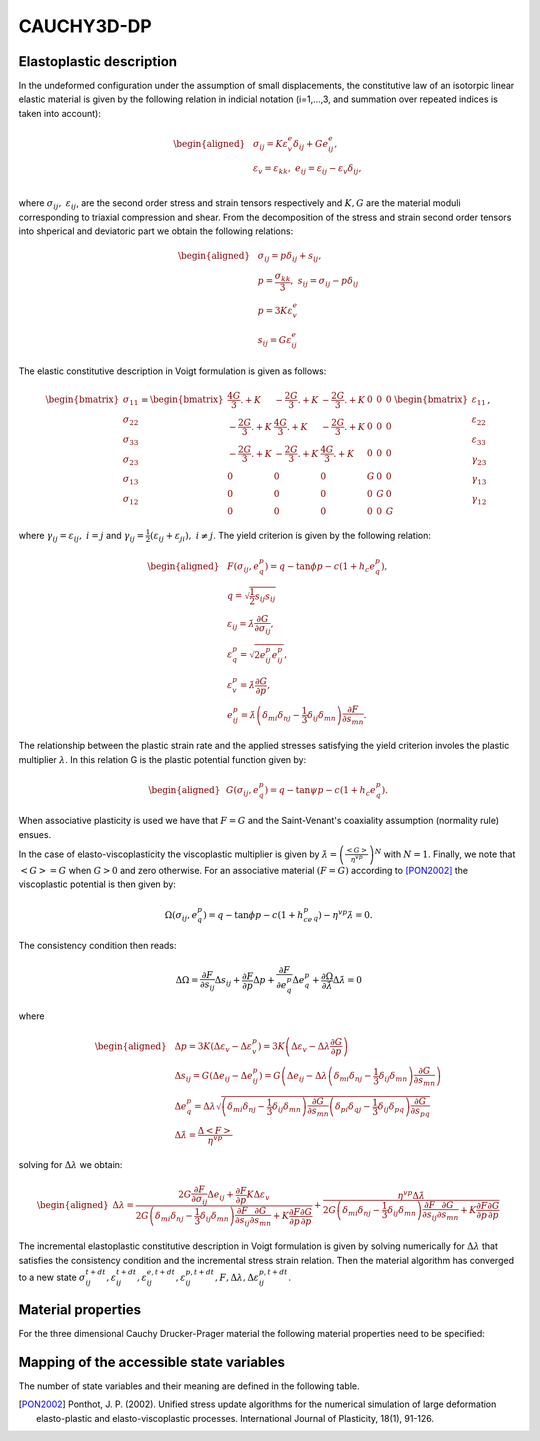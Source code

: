 CAUCHY3D-DP
===========

Elastoplastic description
-------------------------
In the undeformed configuration under the assumption of small displacements, the constitutive law of an isotorpic linear elastic material 
is given by the following relation in indicial notation (i=1,...,3, and  summation over repeated indices is taken into account):

.. math::
	\begin{align}
	\begin{aligned}
	&\sigma_{ij}=K\varepsilon^e_v\delta_{ij}+Ge^e_{ij},\\
	&\varepsilon_{v}=\varepsilon_{kk},\; e_{ij}=\varepsilon_{ij}-\varepsilon_v\delta_{ij},\\
	\end{aligned}
	\end{align}
			
where :math:`\sigma_{ij},\;\varepsilon_{ij}`, are the second order stress and strain tensors respectively and :math:`K,G` are the material moduli corresponding to triaxial compression and shear.
From the decomposition of the stress and strain second order tensors into shperical and deviatoric part we obtain the following relations:

.. math::
	\begin{align}
	\begin{aligned}
	&\sigma_{ij}=p\delta_{ij}+s_{ij},\\
	&p=\frac{\sigma_{kk}}{3},\;s_{ij}=\sigma_{ij}-p\delta_{ij}\\
	&p=3 K \varepsilon^e_{v}\\
	&s_{ij} = G \varepsilon^e_{ij}
	\end{aligned}
	\end{align}
The elastic constitutive description in Voigt formulation is given as follows:

.. math::
	\begin{align}
	\begin{bmatrix}
	\sigma_{11}\\
	\sigma_{22}\\
	\sigma_{33}\\
	\sigma_{23}\\
	\sigma_{13}\\
	\sigma_{12}
	\end{bmatrix}
	=
	\begin{bmatrix}
	\frac{4G}{3}.+K	& -\frac{2G}{3}.+K &-\frac{2G}{3}.+K &0 &0 &0\\
	-\frac{2G}{3}.+K	& \frac{4G}{3}.+K  &-\frac{2G}{3}.+K &0 &0 &0\\
	-\frac{2G}{3}.+K	& -\frac{2G}{3}.+K &\frac{4G}{3}.+K  &0 &0 &0\\
					0	&	0			&0					 &G &0 &0\\
					0	&	0			&0					 &0 &G &0\\
					0	&	0			&0					 &0 &0 &G
	\end{bmatrix}
	\begin{bmatrix}
	\varepsilon_{11}\\
	\varepsilon_{22}\\
	\varepsilon_{33}\\
	\gamma_{23}\\
	\gamma_{13}\\
	\gamma_{12}
	\end{bmatrix},
	\end{align}

where :math:`\gamma_{ij}=\varepsilon_{ij},\;i=j` and :math:`\gamma_{ij}=\frac{1}{2}\left(\varepsilon_{ij}+\varepsilon_{ji}\right),\;i\neq j`. The yield criterion is given by the following relation:

.. math::
	\begin{align}
	\begin{aligned}
		&F(\sigma_{ij},e^p_q)=q-\tan \phi p - c(1+h_c e^p_q),\\
		&q=\sqrt{\frac{1}{2}s_{ij}s_{ij}}\\
		&\varepsilon_{ij}=\dot{\lambda}\frac{\partial G}{\partial \sigma_{ij}},\\
		&\varepsilon^p_q=\sqrt{2e^p_{ij}e^p_{ij}},\\
		&\varepsilon^p_v=\dot{\lambda}\frac{\partial G}{\partial p},\\
		&e^p_{ij} =\dot{\lambda}\left(\delta_{mi}\delta_{nj}-\frac{1}{3}\delta_{ij}\delta_{mn}\right)\frac{\partial F}{\partial s_{mn}}.
	\end{aligned}
	\end{align}

The relationship between the plastic strain rate and the applied stresses satisfying the yield criterion involes the plastic multiplier :math:`\lambda`. 
In this relation G is the plastic potential function given by:

.. math::
	\begin{align}
	\begin{aligned}
		&G(\sigma_{ij},e^p_q)=q-\tan \psi p - c(1+h_c e^p_q).
	\end{aligned}
	\end{align}

When associative plasticity is used we have that :math:`F=G` and the Saint-Venant's coaxiality assumption (normality rule) ensues.

In the case of elasto-viscoplasticity the viscoplastic multiplier is given by :math:`\dot{\lambda}=\left(\frac{<G>}{\eta^{vp}}\right)^N` with :math:`N=1`. 
Finally, we note that :math:`<G>=G` when :math:`G>0` and zero otherwise. For an associative material :math:`(F=G)` according to [PON2002]_ the viscoplastic potential is then given by:

.. math::
	\begin{align}
	\Omega(\sigma_{ij},e^p_q)=q-\tan\phi p - c(1+h_ce^p_q)-\eta^{vp}\dot{\lambda}=0.
	\end{align}

The consistency condition then reads:

.. math::
	\Delta {\Omega} = \frac{\partial F}{\partial s_{ij}} \Delta s_{ij}+\frac{\partial F}{\partial p} \Delta p+\frac{\partial F}{\partial e^p_q}\Delta e^p_q+\frac{\partial \Omega}{\partial \dot{\lambda}}\Delta\dot{\lambda}=0

where

.. math::
	\begin{align}
	\begin{aligned}
	&\Delta p=3 K \left(\Delta \varepsilon_{v}-\Delta \varepsilon^p_{v}\right)= 3 K \left(\Delta \varepsilon_{v}-\Delta \lambda \frac{\partial G}{\partial p}\right)\\
	&\Delta s_{ij} = G \left(\Delta e_{ij}-\Delta e^p_{ij}\right)=G \left(\Delta e_{ij}-\Delta \lambda \left(\delta_{mi}\delta_{nj}-\frac{1}{3}\delta_{ij}\delta_{mn}\right)\frac{\partial G}{\partial s_{mn}}\right)\\
	&\Delta e^p_q = \Delta {\lambda}\sqrt{\left(\delta_{mi}\delta_{nj}-\frac{1}{3}\delta_{ij}\delta_{mn}\right)\frac{\partial G}{\partial s_{mn}}\left(\delta_{pi}\delta_{qj}-\frac{1}{3}\delta_{ij}\delta_{pq}\right)\frac{\partial G}{\partial s_{pq}}}\\
	&\Delta\dot{\lambda} = \frac{\Delta <F>}{\eta^{vp}}
	\end{aligned}
	\end{align}

solving for :math:`\Delta \lambda` we obtain:

.. math::
   \begin{align}
   \begin{aligned}
   \Delta \lambda =\frac{2G\frac{\partial F}{\partial \sigma_{ij}}\Delta e_{ij}+\frac{\partial F}{\partial p}K\Delta \varepsilon_v}{2G\left(\delta_{mi}\delta_{nj}-\frac{1}{3}\delta_{ij}\delta_{mn}\right)\frac{\partial F}{\partial s_{ij}}\frac{\partial G}{\partial s_{mn}}+K\frac{\partial F}{\partial p}\frac{\partial G}{\partial p}}+\frac{\eta^{vp}\Delta \dot{\lambda}}{2G\left(\delta_{mi}\delta_{nj}-\frac{1}{3}\delta_{ij}\delta_{mn}\right)\frac{\partial F}{\partial s_{ij}}\frac{\partial G}{\partial s_{mn}}+K\frac{\partial F}{\partial p}\frac{\partial G}{\partial p}}
   \end{aligned}  
   \end{align}

The incremental elastoplastic constitutive description in Voigt formulation is given by solving numerically for :math:`\Delta\lambda` that satisfies the consistency condition and the incremental stress strain relation.
Then the material algorithm has converged to a new state :math:`\sigma^{t+dt}_{ij},\varepsilon^{t+dt}_{ij},\varepsilon^{e,t+dt}_{ij},\varepsilon^{p,t+dt}_{ij}, F,\Delta{\lambda},\Delta\varepsilon^{p,t+dt}_{ij}`.


Material properties
-------------------
For the three dimensional Cauchy Drucker-Prager material the following material properties need to be specified:

.. csv-table:: CAUCHY3D-DP: material properties
   :file: ./_csvfiles/CAUCHY3D-DP/CAUCHY3D-DP_props.csv
   :widths: 30, 30, 30
   :header-rows: 1

Mapping of the accessible state variables
-----------------------------------------
The number of state variables and their meaning are defined in the following table.

.. csv-table:: CAUCHY3D-DP: Mapping of the available state variables
   :file: ./_csvfiles/CAUCHY3D-DP/CAUCHY3D-DP.csv
   :widths: 70, 70, 70,30,70,30
   :header-rows: 1
   
.. [PON2002] Ponthot, J. P. (2002). Unified stress update algorithms for the numerical simulation of large deformation elasto-plastic and elasto-viscoplastic processes. International Journal of Plasticity, 18(1), 91-126.
   

